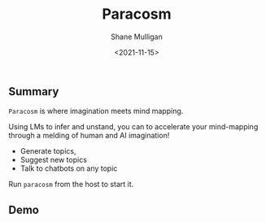 #+HUGO_BASE_DIR: /home/shane/var/smulliga/source/git/semiosis/semiosis-hugo
#+HUGO_SECTION: ./

#+TITLE: Paracosm
#+DATE: <2021-11-15>
#+AUTHOR: Shane Mulligan
#+KEYWORDS: pen imaginary paracosm

** Summary
=Paracosm= is where imagination meets mind mapping.

Using LMs to infer and unstand, you can to
accelerate your mind-mapping through a melding
of human and AI imagination!

- Generate topics,
- Suggest new topics
- Talk to chatbots on any topic

Run =paracosm= from the host to start it.

** Demo
#+BEGIN_EXPORT html
<!-- Play on asciinema.com -->
<!-- <a title="asciinema recording" href="https://asciinema.org/a/x24fZOuk3q5dELt6VxXP1ZK3h" target="_blank"><img alt="asciinema recording" src="https://asciinema.org/a/x24fZOuk3q5dELt6VxXP1ZK3h.svg" /></a> -->
<!-- Play on the blog -->
<script src="https://asciinema.org/a/x24fZOuk3q5dELt6VxXP1ZK3h.js" id="asciicast-x24fZOuk3q5dELt6VxXP1ZK3h" async></script>
#+END_EXPORT